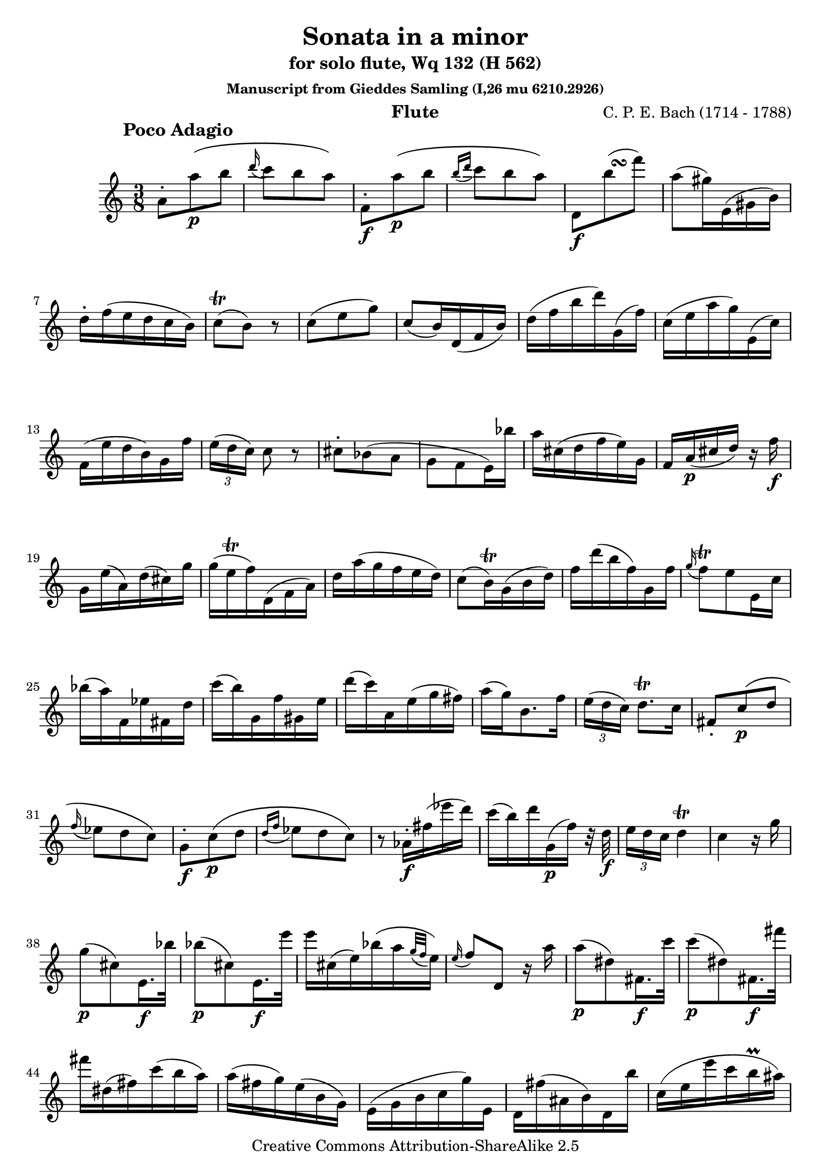 \header {
 title = "Sonata in a minor"
 subtitle = "for solo flute, Wq 132 (H 562)"
 subsubtitle = "Manuscript from Gieddes Samling (I,26 mu 6210.2926)"
 composer = "C. P. E. Bach (1714 - 1788)"
 instrument = "Flute"
 tagline = ""

 mutopiatitle = "Sonata in a minor for solo flute"
 mutopiacomposer = "BachCPE"
 mutopiaopus = "Wq 132"
 mutopiainstrument = "Flute"
 date = "18th C."
 source = "Manuscript from Gieddes Samling (I,26 mu 6210.2926)"
 style = "Classical"
 copyright = "Creative Commons Attribution-ShareAlike 2.5"
 maintainer = "Giorgio Bonafede"
 maintainerEmail = "hoodooman@tin.it"
 lastupdated = "2006/Feb/14"
 
 footer = "Mutopia-2006/02/19-674"
 tagline = \markup { \override #'(box-padding . 1.0) \override #'(baseline-skip . 2.7) \box \center-align { \small \line { Sheet music from \with-url #"http://www.MutopiaProject.org" \line { \teeny www. \hspace #-1.0 MutopiaProject \hspace #-1.0 \teeny .org \hspace #0.5 } • \hspace #0.5 \italic Free to download, with the \italic freedom to distribute, modify and perform. } \line { \small \line { Typeset using \with-url #"http://www.LilyPond.org" \line { \teeny www. \hspace #-1.0 LilyPond \hspace #-1.0 \teeny .org } by \maintainer \hspace #-1.0 . \hspace #0.5 Copyright © 2005. \hspace #0.5 Reference: \footer } } \line { \teeny \line { Licensed under the Creative Commons Attribution-ShareAlike 2.5 License, for details see: \hspace #-0.5 \with-url #"http://creativecommons.org/licenses/by-sa/2.5" http://creativecommons.org/licenses/by-sa/2.5 } } } }
}

\version "2.6.5"

\paper {
 linewidth = 19\cm
 bottommargin = 1.1\cm
 interscoreline = 3\cm
 betweensystempadding = 2\mm
}

movA = \transpose c c'' {
 \key a \minor
 \time 3/8
 \set tupletSpannerDuration = #(ly:make-moment 1 8)
 \override Script #'padding = #1
  a,8-. a\p\( b |
  \appoggiatura d'16 c'8 b a\) |
  f,-.\f a\(\p b |
  \appoggiatura { b16[ d'] } c'8 b a\) |
  d,\f << { b8( } { s16 \once \override Script #'padding = #2.5 s16\turn } >>  f'8) |
  a( gis16) e,( gis, b,) |
  d-. f( e d c b,) |
  c8\trill( b,) r |
  c( e g) |
  c( b,16) d,( f, b,) |
  d( f b d') g,( f) |
  c( e a g) e,( c) |
  f,( e d b,) g, f |  
  \times 2/3 { e([ d c]) } c8 r | \stemDown
  cis-. bes,( a, |
  g, f, e,16) bes | \stemNeutral
  a16 cis( d f e) g, |
  f, a,(\p cis d) r f\f |
  g, e( a,) d( cis) g |
  g( \once \override Script #'padding = #2.5 e\trill f) d,( f, a,) |
  d a( g f e d) |
  c8( b,16)\trill g,( b, d) |
  f d'( b f) g, f |
  \appoggiatura g16 f8\trill e e,16 c |
  bes( a) f, ees fis, d |
  c'( b) g, f gis, e |
  d'( c') a, e( g fis) |
  a( g) b,8. f16 |
  \times 2/3 { e([ d c]) } d8.\trill c16 |
  fis,8-. c\(\p d |
  \appoggiatura f16 ees8 d c\) |
  g,\f-. c\(\p d |
  \appoggiatura { d16[ f] } ees8 d c\)
  r aes,16-.\f fis( ees' d') |
  c'( b) d' g,\p( f) r32 d\f |
  \times 2/3 { e16[ d c] } d4\trill |
  c r16 g |
  g8\p( cis) e,16.\f bes32 |
  bes8(\p cis) e,16.\f e'32 |
  e'16[ cis( e) bes\( a \appoggiatura { g32[ f] } e16\)] |
  \appoggiatura e16 f8 d, r16 a |
  a8(\p dis) fis,16.\f c'32 |
  c'8(\p dis) fis,16.\f fis'32 |
  fis'16 dis( fis) c'( b a) |
  a( fis g) e( b, g,) |
  e,( g, b, c g) e, |
  d, fis( ais, b,) d, b |
  c( e e' c' \once \override Script #'padding = #0.5 b\prall ais) |
  \appoggiatura a16 b8 b,( a,\trill) |
  g,8-. e\(\p fis |
  \appoggiatura a16 g8 fis e\) |
  a,-.\f e\(\p fis |
  \appoggiatura { fis16[ a] } g8 fis e\) |
  ais,-.\f e\(\p fis |
  \appoggiatura a16 g8 fis e\) |
  r b,16( dis) dis( fis) |
  fis(\f a) dis, c'( b a) |
  e,( g) fis,( a) g,( b) |
  gis,( d) a,( cis) fis, a32( dis) |
  e16 g,( a,) fis b, dis |
  \appoggiatura dis16 e8 e, r16 e |
  e8( f16) d,( gis, b,) |
  f8( e16) c( e a) |
  e( d) gis, b32( d) a,16 c32( a) |
  \appoggiatura d16 c8\trill b, r16 e |
  e(\p f, dis\f) c( b,\trill a,) |
  gis,[( b, d f) e\( \appoggiatura { d32[ c] } b,16\)] |
  c c'( gis a) dis, c |
  b,32( e b, gis,) e,8\trill r |
  a,8-. a\(\p b |
  \appoggiatura d'16 c'8 b a\) |
  f,-.\f a\(\p b |
  \appoggiatura { b16[ d'] } c'8 b a\) |
  d,\f << { b8( } { s16 \once \override Script #'padding = #2.5 s16\turn } >>  f'8) |
  a8( gis16) e,( b, d) |
  \appoggiatura { c16[ e] } d8( c16) a,( e g) |
  g8( f16) d, a( c) |
  c( a, b,) g,( d f) |
  \appoggiatura { e16[ g] } f8( e16) c( g bes,) |
  a,( e f c') a,( f) |
  gis,( f b dis) g,( e) |
  fis, cis( d a) f,( d) |
  e, d( g b,) e,( c) |
  d,( a, bes,) f( d bes,) |
  a,([ gis,]) b8. r32 d |
  \times 2/3 { c16([ b, a,]) } b,8.\trill a,16 |
  f,8-. a,\(\p b, |
  \appoggiatura d16 c8 b, a,\) |
  e,-.\f a\(\pp b |
  \appoggiatura { b16[ d'] } c'8 b a\) |
  R1*3/8 |
  dis,16\ff f,( fis) gis,( a, dis,) |
  e,8\fermata b,4\trill |
  a, r8 \bar "|."
}

movB = \transpose c c'' {
 \key a \minor
 \time 2/4
 \set tupletSpannerDuration = #(ly:make-moment 1 8)
 \override Script #'padding = #1
 \repeat volta 2 {
  \partial 8 a8 | \noPageBreak
  e[( c a,) c'] | \noPageBreak
  c' b e, b,16 gis, | \noPageBreak
  e,8 b,16( c) \appoggiatura e16 d8 c16( b,) | \noPageBreak
  c8 a e, b,16 gis, | \noPageBreak
  e,8 d16( e) \appoggiatura g16 f8 e16 d | \noPageBreak
  c( b, a,8) r e\trill | \noPageBreak
  f a16 f d8 c | \noPageBreak
  b, d' g, f | \noPageBreak
  e16( f g e) c8 b, | \noPageBreak
  a, c' f, e | \noPageBreak
  d16( e f) d b,( c d) b, | \noPageBreak
  gis,( a, b,) gis, e, d c b, | \noPageBreak
  c a, e c a e d c | \noPageBreak
  c8\trill b, r4 | \noPageBreak
  c e8.\prall d32 c |
  g8 c' r a |
  f[( d) b, f,] |
  e, c' r a16 f |
  d8 b, g, f |
  e16( d) c8 r4 |
  g16 e c g, e, g, c e |
  g e c e g e bes g |
  a c' f a c f a, c |
  f, a, c f a f c' f |
  a fis d a, fis, a, d fis |
  a fis d fis a fis c' a |
  b d' g b d g b, d |
  g, b, d g b g d' g |
  f8 d' g, f |
  e c' r16 g f e |
  f8 d' g,16 f e d |
  e( g) c'8 r g\trill |
  a f, g, b |
  a, c'16 a, b, d' g, f |
  e g c e a, f d b, |
  \appoggiatura b,8 c4\staccatissimo a,8 f16 a, |
  g,8 e16 g, f,8 d16 f, |
  e, g, c e g( e \once \override Script #'padding = #1.5 d\trill c) |
  a4\tenuto b,8.\trill a,32 b, |
  \partial 8*3 c4 r8 |
 }
 \repeat volta 2 {
  \partial 8 c'8 |
  g[( e c) c'] |
  c'\trill b g, b,16 d |
  f8 d16 b, g,8 d' |
  f( e) r a |
  e[( c a,) a] |
  e,16 b, a b, e, b, g b, |
  a, cis e g cis' g e' g |
  \appoggiatura a16 g8( f) r d |
  a,16 d( cis b,) cis a, e cis |
  a, e( d cis) d a, f d |
  a, f( e d) e a, g e |
  f d a g f e d c |
  b,( c b,) a, b, g, d b, |
  g, d( c b,) c8\staccatissimo r16 e |
  d e( d c) d g, f d |
  e c g f e d c b, |
  a, g( f e) f8 c' |
  g, b16 dis e8 g, |
  f,16 e( d cis) d8 a |
  e, g16 b, c8 e, |
  dis,16 c( b, a,) fis c( b, a,) |
  g, e, b, g, e b, g e |
  b e c' b a g fis e |
  \appoggiatura e8 dis4\trill r8 e |
  b,[( g, e,) g] |
  g\trill fis b, fis16 dis |
  b,8 dis16 fis a8 a |
  a\trill g cis g16 e |
  cis8 e16 g b8 b |
  a dis16 fis a8 c' |
  b8[ g, a, b,] |
  c4 c8 a16 c |
  b,8 g16 b, a,8 fis16 a, |
  g,8 b16 dis e8 g, |
  a,16 g( fis e) b, fis( e dis) |
  \appoggiatura dis16 e8 e, r e |
  d4( cis8) g, |
  bes4( a8) f,16 a, |
  d8 a e,16( g, cis) g |
  f d a, f, d,8 f |
  e4( dis8) a, |
  c'4( b8) g,16 b, |
  e8 b fis,16( a, dis) a |
  g e b, g, e,8 r16 e |
  gis e( dis e) gis e b gis |
  a e c a, e,8 r16 e |
  a e( dis e) a e c' a |
  b gis e b, e,8 r16 e |
  b e( dis e) b e d' b |
  c' e e' e gis e b e |
  a e c' e b e a e |
  gis e' b gis e e b, e |
  c e a, e gis, e fis, e |
  e,4\trill\fermata r8 a |
  e8[( c a,) c'] |
  c'\trill b e, b,16 gis, |
  e,8 b,16( c) \appoggiatura e16 d8 c16( b,) |
  c8 a e, b,16 gis, |
  e,8 d16( e) \appoggiatura g16 f8 e16( d) |
  c( b, a,8) r e'16 cis' |
  g8 g,16( a,) \appoggiatura c16 bes,8 a,16( g,) |
  f,8 d r d'16 b |
  f8 f,16( g,) \appoggiatura bes,16 a,8 g,16 f, |
  e,8 c r c'16 e |
  d8 c'( b) b16 d |
  c8 b( a) dis,16 fis, |
  a, c( b, a,) fis c( b, a,) |
  gis,( e) e,8 r a,16( c) |
  b,( d) c( e) d( f) e( d) |
  c( e a gis) a8 e16( c) |
  f d b, d gis, b, e, d |
  c a, e c a e c a, |
  d,4 f\tenuto |
  \appoggiatura a,8 gis,4\trill a,8 r16 a |
  g( f) e( d) c( b,) a,( gis,) |
  \appoggiatura gis,8 a,4 f8 d'16 f |
  e8 c'16 e d8 b16 d |
  c e a c' e' c'( \once \override Script #'padding = #1.5 b\trill a) |
  f'4\tenuto gis,8.\trill fis,32 gis, |
  \partial 8*3 a,4 r8 |
 }
}

movC = \transpose c c'' {
 \key a \minor
 \time 3/8
 \override Script #'padding = #1
 \repeat volta 2 {
  a,8 c e |
  a16( b c'8) a, |
  gis, b, e |
  b16( c' d'8) r |
  a, c'16( e f d') |
  c'8( b) g, |
  f, a16( cis d d') |
  a8( g) e, |
  d, f16( a, bes, f) |
  e8( gis, a,) |
  e,16( gis, b, d) c8 |
  c\trill b, r |
  cis16( a) g, g, g, g, |
  cis16( a) g, g, g, g, |
  f, a, d a, f d |
  a g f e d c |
  b,( g) f, f, f, f, |
  b,( g) f, f, f, f, |
  e, g, c g, e c |
  g f e d c bes, |
  a,8-. f(\p e) |
  r d16(\f b,) c8-. |
  b,-. g(\p f) |
  r e16(\f c) d8-. |
  c16( e a) b c' b |
  d'( c' b a g fis) |
  e( dis) e b a( g) |
  g8\trill fis r |
  e, g, b, |
  e16( fis g8) e, |
  dis, fis, b, |
  fis16( g a8) r |
  d,(\p gis, b,) |
  d( gis b) |
  e'( gis b) |
  c( a e') |
  r fis16\f d d' d |
  c( d) fis d a d |
  d'( a fis) d c d' |
  b,( d g) b d' b, |
  a,8-. c'(\p a |
  e f) r16 a,\f |
  g,8-. b(\p g |
  dis e) r16 g,\f |
  fis,( a, dis fis) a e, |
  dis, c' b a g fis |
  \times 2/3 { g16[ f e] } fis4\trill |
  e8 e,16 e fis, e |
  fis, e g, e gis, e |
  gis, e a, e ais, e |
  b, e b, g, fis, dis |
  \appoggiatura dis32 e8 e, r |
 }
 \repeat volta 2 {
  c8 e g |
  c'16( d' e'8) c |
  b, d g |
  b16( c' d'8) r |
  a, c\p e |
  a16( b c'8) a, |
  g, b, e |
  g16( a b8) r |
  f,16\f c a c c' c |
  f, c a c c' c |
  e, c g c c' c |
  e, c g c c' c |
  d, f a f d c |
  b, d' g f e d |
  e c g e c' e |
  e8\trill d r |
  g,8\p g16( d e8) |
  g c' e' |
  g, d'( b |
  g d b,) |
  g, d16( b, c8) |
  fis a c' |
  b( g d b, g, f,) |
  e,\f g16( b, c8) |
  r e, bes |
  f,16( c g) bes a g |
  a( f e) f g f |
  fis,8  a16( cis d8) |
  r8 fis, c' |
  g,16( d a) c' b a |
  b( g fis) g a g |
  b,( g) f, f, f, f, |
  b,( g) f, f, f, f, |
  e, g, c g, e c |
  g e c' g e c |
  b,8-. g(\p f,) |
  r g( f,) |
  e,( g, c) |
  e( g c') |
  R1*3/8 |
  f,16 a(\f g f e d) |
  g, b( a g f e) |
  a, c'( b a g f) |
  b, d'( c' b a g) |
  c e'( d' c' b a) |
  g c'( b a g f ) |
  e g e c g, b, |
  \appoggiatura b,8 c4 r8 |
  a, c e |
  a16( b c'8) a, |
  gis, b, e |
  b16( c' d'8) r |
  a, c'16( e f d') |
  c'8( b) g, |
  f, a16( cis d d') |
  a8( g) e, |
  d, f16( a, bes, f) |
  e8( gis, a,) |
  e,16( gis, b, d c8) |
  c\trill b, r |
  c16( a) a, a, a, a, |
  c( a) g, g, g, g, |
  c( a) fis, fis, fis, fis, |
  a g fis e d c |
  b,( g) g, g, g, g, |
  b,( g) f, f, f, f, |
  bes,( g) e, e, e, e, |
  g f e d c bes, |
  a,8-. f\p( e) |
  r d16(\f b,) c8-. |
  b,-. g(\p f) |
  r e16(\f c) d8-. |
  c16( a, c) e a c' |
  d f gis, b e, d |
  \times 2/3 { c16([ b, a,]) } b,4\trill |
  a,4 r8 |
  e,8 e16(\p b,) c8 |
  e a c' |
  e, b( gis |
  e b, gis,) |
  e, b,16( gis,) a,8 |
  dis8 fis a |
  gis16 b e gis b, e |
  e,8\trill r d\f |
  c16( a) a, a, a, a, |
  c( a) g, g, g, g, |
  c( a) f, f, f, f, |
  c( a) e, e, e, e, |
  dis,8. c'16 b a |
  gis b e d' c' b |
  \times 2/3 { c'16([ b a]) } b4\trill |
  a8 a,16 a b, a |
  b, a c a cis a |
  cis a d a dis a |
  e a e c e, gis |
  \appoggiatura gis16 a8 a, r |
 }
}

\book
{

    \score {
	\new Staff { 
	    \set Score.skipBars = ##t
	    \set Staff.midiInstrument = "flute"
	    \movA
	}
	\header {
	     piece = \markup { \hspace #12 \large \bold "Poco Adagio" }
	}
	\midi { \tempo 4 . = 40 }
	\layout {
	    \context {
	 	\Score
		\override SpacingSpanner #'shortest-duration-space = #2.4
	    }
	}
    }

    \score {
	\new Staff { 
	    \set Score.skipBars = ##t
	    \set Staff.midiInstrument = "flute"
	    \movB
	}
	\header {
	  piece = \markup { \hspace #12 \large \bold "Allegro" }
	  breakbefore = ##t
	} 
	\midi { \tempo 4  = 120 }
	\layout {
	    \context {
	 	\Score
	    }
	}
    }

    \score {
	\new Staff { 
	    \set Score.skipBars = ##t
	    \set Staff.midiInstrument = "flute"
	    \movC
	}
	\header {
	  piece = \markup { \hspace #12 \large \bold "Allegro" }
	  breakbefore = ##t
	}
	\midi { \tempo 4 . = 80 }
	\layout {
	    \context {
	 	\Score
	    }
	}
    }
}

